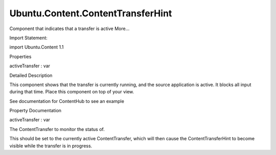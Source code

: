 Ubuntu.Content.ContentTransferHint
==================================

.. raw:: html

   <p>

Component that indicates that a transfer is active More...

.. raw:: html

   </p>

.. raw:: html

   <!-- @@@ContentTransferHint -->

.. raw:: html

   <table class="alignedsummary">

.. raw:: html

   <tr>

.. raw:: html

   <td class="memItemLeft rightAlign topAlign">

Import Statement:

.. raw:: html

   </td>

.. raw:: html

   <td class="memItemRight bottomAlign">

import Ubuntu.Content 1.1

.. raw:: html

   </td>

.. raw:: html

   </tr>

.. raw:: html

   </table>

.. raw:: html

   <ul>

.. raw:: html

   </ul>

.. raw:: html

   <h2 id="properties">

Properties

.. raw:: html

   </h2>

.. raw:: html

   <ul>

.. raw:: html

   <li class="fn">

activeTransfer : var

.. raw:: html

   </li>

.. raw:: html

   </ul>

.. raw:: html

   <!-- $$$ContentTransferHint-description -->

.. raw:: html

   <h2 id="details">

Detailed Description

.. raw:: html

   </h2>

.. raw:: html

   </p>

.. raw:: html

   <p>

This component shows that the transfer is currently running, and the
source application is active. It blocks all input during that time.
Place this component on top of your view.

.. raw:: html

   </p>

.. raw:: html

   <p>

See documentation for ContentHub to see an example

.. raw:: html

   </p>

.. raw:: html

   <!-- @@@ContentTransferHint -->

.. raw:: html

   <h2>

Property Documentation

.. raw:: html

   </h2>

.. raw:: html

   <!-- $$$activeTransfer -->

.. raw:: html

   <table class="qmlname">

.. raw:: html

   <tr valign="top" id="activeTransfer-prop">

.. raw:: html

   <td class="tblQmlPropNode">

.. raw:: html

   <p>

activeTransfer : var

.. raw:: html

   </p>

.. raw:: html

   </td>

.. raw:: html

   </tr>

.. raw:: html

   </table>

.. raw:: html

   <p>

The ContentTransfer to monitor the status of.

.. raw:: html

   </p>

.. raw:: html

   <p>

This should be set to the currently active ContentTransfer, which will
then cause the ContentTransferHint to become visible while the transfer
is in progress.

.. raw:: html

   </p>

.. raw:: html

   <!-- @@@activeTransfer -->


